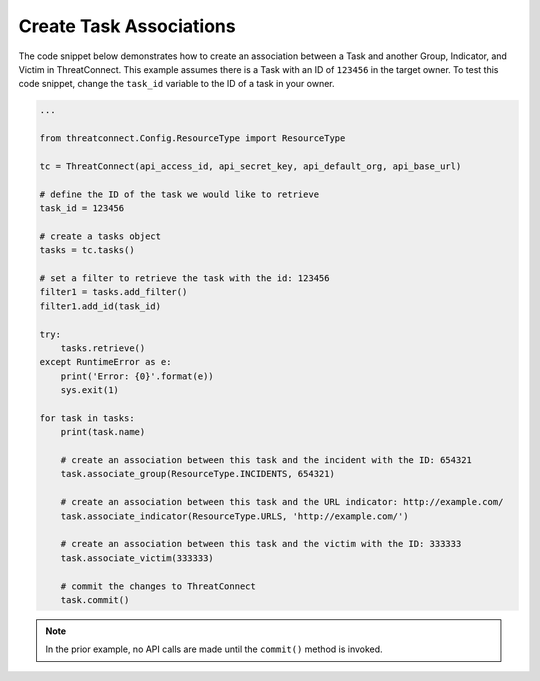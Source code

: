 Create Task Associations
""""""""""""""""""""""""

The code snippet below demonstrates how to create an association between a Task and another Group, Indicator, and Victim in ThreatConnect. This example assumes there is a Task with an ID of ``123456`` in the target owner. To test this code snippet, change the ``task_id`` variable to the ID of a task in your owner.

.. code:: python

    ...

    from threatconnect.Config.ResourceType import ResourceType

    tc = ThreatConnect(api_access_id, api_secret_key, api_default_org, api_base_url)

    # define the ID of the task we would like to retrieve
    task_id = 123456

    # create a tasks object
    tasks = tc.tasks()

    # set a filter to retrieve the task with the id: 123456
    filter1 = tasks.add_filter()
    filter1.add_id(task_id)

    try:
        tasks.retrieve()
    except RuntimeError as e:
        print('Error: {0}'.format(e))
        sys.exit(1)

    for task in tasks:
        print(task.name)

        # create an association between this task and the incident with the ID: 654321
        task.associate_group(ResourceType.INCIDENTS, 654321)

        # create an association between this task and the URL indicator: http://example.com/
        task.associate_indicator(ResourceType.URLS, 'http://example.com/')

        # create an association between this task and the victim with the ID: 333333
        task.associate_victim(333333)

        # commit the changes to ThreatConnect
        task.commit()

.. note:: In the prior example, no API calls are made until the ``commit()`` method is invoked.
